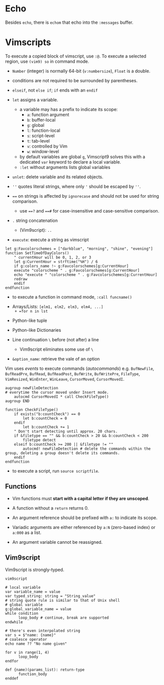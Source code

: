 * Echo

Besides =echo=, there  is =echom= that echo into the =:messages= buffer.

* Vimscripts


To execute a copied block of vimscript, use =:@=. 
To execute a selected region, use =(vim9) so= in command mode.

- =Number= (integer) is normally 64-bit (=v:numbersize=), =Float= is a double.

- conditions are not required to be surrounded by parentheses.

- =elseif=, not =else if=; =if= ends with an =endif=

- =let= assigns a variable.
  + a variable may has a prefix to indicate its scope:
    - =a=: function argument
    - =b=: buffer-local
    - =g=: global
    - =l=: function-local
    - =s=: script-level
    - =t=: tab-level
    - =v=: controlled by Vim
    - =w=: window-level
  + by default variables are global =g=, Vimscript9 solves this with a
    dedicated =var= keyword to declare a local variable.
  + =:let= without arguments lists global variables 

- =unlet=: delete variable and its related objects.

- =''= quotes literal strings, where only ='= should be escaped by =''=.

- ~==~ on strings is affected by =ignorecase= and should not be used for string comparison.
  + use ~==?~ and ~==#~ for case-insensitive and case-sensitive comparison.

- =.= string concatenation
  + (Vim9script): =..= 

- =execute=: execute a string as vimscript

#+begin_src vim
let g:Favcolorschemes = ["darkblue", "morning", "shine", "evening"]
function SetTimeOfDayColors()
    " currentHour will be 0, 1, 2, or 3
    let g:CurrentHour = strftime("%H") / 6
    if g:colors_name !~ g:Favcolorschemes[g:CurrentHour]
    execute "colorscheme " . g:Favcolorschemes[g:CurrentHour]
    echo "execute " "colorscheme " . g:Favcolorschemes[g:CurrentHour]
    redraw
    endif
endfunction
#+end_src

- to execute a function in command mode, =:call funcname()=

- Arrays/Lists: =[elm1, elm2, elm3, elm4, ...]
  + =for n in lst=

- Python-like tuple

- Python-like Dictionaries

- Line continuation =\= before (not after) a line 
  + Vim9script eliminates some use of =\=

- =&option_name=: retrieve the vale of an option

Vim uses /events/ to execute commands (/autocommands/) e.g. =BufNewFile=, =BufReadPre=, =BufRead=,
=BufReadPost=, =BufWrite=, =BufWritePre=, =FileType=, =VimResized=, =WinEnter=,
=WinLeave=, =CursorMoved=, =CursorMovedI=.

#+begin_src vim
augroup newFileDetection
# everytime the cursor moved under Insert mode.
    autocmd CursorMovedI * call CheckFileType()
augroup END

function CheckFileType()
    if exists("b:countCheck") == 0
        let b:countCheck = 0
    endif
        let b:countCheck += 1
    " Don't start detecting until approx. 20 chars.
    if &filetype == "" && b:countCheck > 20 && b:countCheck < 200
        filetype detect
    elseif b:countCheck >= 200 || &filetype != ""
        autocmd! newFileDetection # delete the commands within the group, deleting a group doesn't delete its commands.
    endif
endfunction
#+end_src

- to execute a script, run =source scriptfile=.

** Functions

- Vim functions must *start with a capital letter if they are unscoped*.

- A function without a =return= returns 0.

- An argument reference should be prefixed with =a:= to indicate its scope.

- Variadic arguments are either referenced by =a:N= (zero-based index) or =a:000= as a list.

- An argument variable cannot be reassigned.

** Vim9script

Vim9script is strongly-typed.

#+begin_src vimscript
vim9script

# local variable
var variable_name = value
var typed_string: string = "String_value" 
# string quote rule is similar to that of Unix shell
# global variable
g:global_variable_name = value
while condition
      loop_body # continue, break are supported
endwhile

# there's even interpolated string
var s = $"name: {name}"
# coalesce operator
echo name ?? "No name given"

for v in range(1, 4)
      loop_body
endfor

def {name)(params_list): return-type
      function_body
enddef
#+end_src

